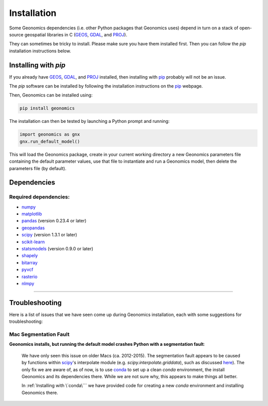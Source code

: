 .. role:: py(code)
      :language: python

.. role:: bash(code)
      :language: bash

Installation
************

Some Geonomics dependencies (i.e. other Python packages that Geonomics uses)
depend in turn on a stack of open-source geospatial libraries
in C (`GEOS`_, `GDAL`_, and `PROJ`_). 

They can sometimes be tricky to install. Please make sure you have them installed first.
Then you can follow the `pip` installation instructions below.

.. They can sometimes be tricky to install.
.. Thus, if you are unsure if you already have a working install of those
.. libraries, then we recommend :ref:`Installing with \`conda\```.
.. 
.. Alternatively, you can try :ref:`Installing with \`pip\```. That will work fine,
.. as long as `pip` can successfully install Geonomics' dependencies as well.


.. Installing with `conda`
.. -----------------------
.. 
.. You may want to install with `conda`_, as it will automatically install
.. third-party dependencies (such as `GEOS`_, `GDAL`_, and `PROJ`_) for you
.. as well. 
.. 
.. The `conda` software can be installed by following
.. the installation instructions on the `conda`_ webpage.
.. 
.. Then, Geonomics can be installed using:
.. 
.. .. code-block:: bash
..   
..     conda config --env --add channels conda-forge
..     conda install geonomics
.. 
.. If you prefer, you may first create a new `conda` environment, then install
.. Geonomics there. This will avoid potential dependency conflicts with other
.. packages using Geonomics' dependencies. You can do that by running:
.. 
.. .. code-block:: bash
.. 
..   conda create -n gnx
..   conda activate gnx
..   conda config --env --add channels conda-forge
..   conda install python=3 geonomics
.. 
.. Once installed, Geonomics can then be tested by launching a Python prompt and running:
.. 
.. .. code-block:: python
..     
..     import geonomics as gnx
..     gnx.run_default_model()
.. 
.. This will load the Geonomics package, create in your current working
.. directory a new Geonomics parameters file containing the default
.. parameter values, use that file to instantiate and run a Geonomics model,
.. then delete the parameters file (by default).
.. 

Installing with `pip`
---------------------

If you already have `GEOS`_, `GDAL`_, and `PROJ`_ installed, then installing
with `pip`_ probably will not be an issue. 

The `pip` software can be installed by following
the installation instructions on the `pip`_ webpage.

Then, Geonomics can be installed using:

.. code-block:: bash

     pip install geonomics

The installation can then be tested by launching a Python prompt and running:

.. code-block:: python
    
    import geonomics as gnx
    gnx.run_default_model()

This will load the Geonomics package, create in your current working
directory a new Geonomics parameters file containing the default
parameter values, use that file to instantiate and run a Geonomics model,
then delete the parameters file (by default).


Dependencies
------------

Required dependencies:
......................

- `numpy <http://numpy.org/>`_

- `matplotlib <http://matplotlib.org/>`_

- `pandas <http://pandas.pydata.org/>`_ (version 0.23.4 or later)

- `geopandas <http://geopandas.org/>`_

- `scipy <http://www.scipy.org/scipylib/index.html>`_ (version 1.3.1 or later)

- `scikit-learn <http://scikit-learn.org/stable/>`_

- `statsmodels <http://www.statsmodels.org/stable/index.html>`_ (version
  0.9.0 or later)

- `shapely <http://shapely.readthedocs.io/en/stable/project.html>`_

- `bitarray <http://pypi.org/project/bitarray/>`_

- `pyvcf <http://pyvcf.readthedocs.io/en/latest/>`_

- `rasterio <https://rasterio.readthedocs.io/en/latest/index.html>`_

- `nlmpy <http://pypi.org/project/nlmpy/>`_



------------------------------------------------------------

Troubleshooting
---------------

Here is a list of issues that we have seen come up during Geonomics
installation, each with some suggestions for troubleshooting:


Mac Segmentation Fault
......................

**Geonomics installs, but running the default model crashes Python with a 
segmentation fault**:
    
  We have only seen this issue on older Macs (ca. 2012-2015). The segmentation
  fault appears to be caused by functions within
  `scipy <http://www.scipy.org/scipylib/index.html>`_'s interpolate module
  (e.g. `scipy.interpolate.griddata`), such as discussed
  `here <https://stackoverflow.com/questions/59274750/segmentation-fault-when-running-scipy-interpolate>`_). The only fix we are aware of, as of now, is to use
  `conda`_ to set up a clean `conda` environment, the install Geonomics
  and its dependencies there. While we are not sure why, this appears to
  make things all better.

  In :ref:`Installing with \`conda\``` we have provided code for
  creating a new `conda` environment and installing Geonomics there.



.. _GDAL: https://www.gdal.org/

.. _GEOS: https://geos.osgeo.org

.. _PROJ: https://proj.org/

.. _conda: https://docs.conda.io/en/latest/

.. _pip: https://pip.pypa.io/en/stable/
